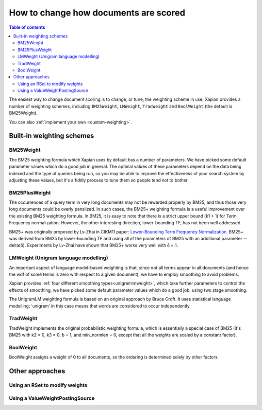 .. Original content was taken from xapian-core/docs/sorting.rst with
.. a copyright statement of:
.. Copyright (C) 2007,2009,2011 Olly Betts

======================================
How to change how documents are scored
======================================

.. contents:: Table of contents

The easiest way to change document scoring is to change, or tune,
the weighting scheme in use; Xapian provides a number of weighting schemes,
including ``BM25Weight``, ``LMWeight``, ``TradWeight`` and ``BoolWeight``
(the default is BM25Weight).

You can also :ref:`implement your own <custom-weighting>`.

Built-in weighting schemes
==========================

BM25Weight
----------

The BM25 weighting formula which Xapian uses by default has a number of
parameters.  We have picked some default parameter values which do a good job
in general.  The optimal values of these parameters depend on the data being
indexed and the type of queries being run, so you may be able to improve the
effectiveness of your search system by adjusting these values, but it's a
fiddly process to tune them so people tend not to bother.

.. todo:: Say something more useful about tuning the parameters!

BM25PlusWeight
--------------

The occurrences of a query term in very long documents may not be rewarded properly
by BM25, and thus those very long documents could be overly penalized. In such cases, 
the BM25+ weighting formula is a useful improvement over the existing BM25 weighting 
formula. In BM25, it is easy to note that there is a strict upper bound (k1 + 1) for
Term Frequency normalization. However, the other interesting direction, lower-bounding
TF, has not been well addressed. 

BM25+ was originally proposed by Lv-Zhai in CIKM11 paper: `Lower-Bounding Term Frequency
Normalization`_. BM25+ was derived from BM25 by lower-bounding TF and using all of the
parameters of BM25 with an additional parameter -- delta(δ). Experiments by Lv-Zhai have
shown that BM25+ works very well with δ = 1.

.. _Lower-Bounding Term Frequency Normalization: http://sifaka.cs.uiuc.edu/czhai/pub/cikm11-bm25.pdf

LMWeight (Unigram language modelling)
-------------------------------------

An important aspect of language model-based weighting is that, since not all
terms appear in all documents (and hence the wdf of some terms is zero with
respect to a given document), we have to employ smoothing to avoid problems.

Xapian provides :ref:`four different smoothing types<unigramlmweight>`, which take further parameters
to control the effects of smoothing; we have picked some default parameter
values which do a good job, using two stage smoothing.

The UnigramLM weighting formula is based on an original approach by Bruce Croft.
It uses statistical language modelling; 'unigram' in this case means that
words are considered to occur independently.

TradWeight
----------

TradWeight implements the original probabilistic weighting formula, which
is essentially a special case of BM25 (it's BM25 with k2 = 0, k3 = 0, b =
1, and min_normlen = 0, except that all the weights are scaled by a
constant factor).

BoolWeight
----------

BoolWeight assigns a weight of 0 to all documents, so the ordering is
determined solely by other factors.

Other approaches
================

Using an RSet to modify weights
-------------------------------

.. todo::

   This needs writing; it's also somewhat esoteric, and perhaps should be an
   advanced document or at least down-played.

Using a ValueWeightPostingSource
--------------------------------

.. todo::

   Combine ValueWeightPostingSource with OP_AND_MAYBE to add a constant weight
   for a particular (set of) document(s). This could be considered an advanced
   topic, so just a brief mention here and a complete document in advanced
   could be the best approach.
